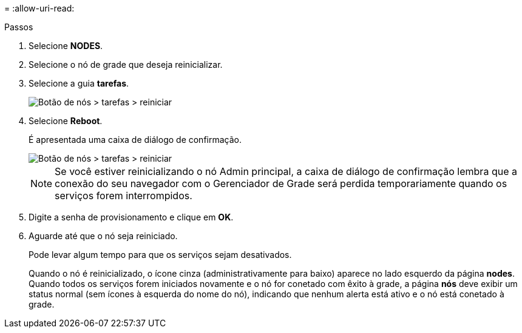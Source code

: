 = 
:allow-uri-read: 


.Passos
. Selecione *NODES*.
. Selecione o nó de grade que deseja reinicializar.
. Selecione a guia *tarefas*.
+
image::../media/maintenance_mode.png[Botão de nós > tarefas > reiniciar]

. Selecione *Reboot*.
+
É apresentada uma caixa de diálogo de confirmação.

+
image::../media/nodes_tasks_reboot.png[Botão de nós > tarefas > reiniciar]

+

NOTE: Se você estiver reinicializando o nó Admin principal, a caixa de diálogo de confirmação lembra que a conexão do seu navegador com o Gerenciador de Grade será perdida temporariamente quando os serviços forem interrompidos.

. Digite a senha de provisionamento e clique em *OK*.
. Aguarde até que o nó seja reiniciado.
+
Pode levar algum tempo para que os serviços sejam desativados.

+
Quando o nó é reinicializado, o ícone cinza (administrativamente para baixo) aparece no lado esquerdo da página *nodes*. Quando todos os serviços forem iniciados novamente e o nó for conetado com êxito à grade, a página *nós* deve exibir um status normal (sem ícones à esquerda do nome do nó), indicando que nenhum alerta está ativo e o nó está conetado à grade.



